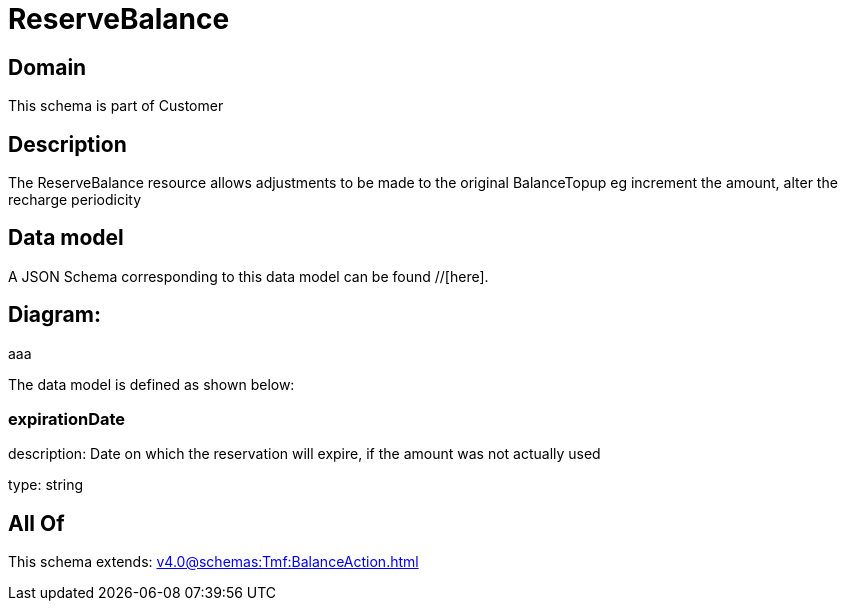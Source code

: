 = ReserveBalance

[#domain]
== Domain

This schema is part of Customer

[#description]
== Description
The ReserveBalance resource allows adjustments to be made to the original BalanceTopup eg increment the amount, alter the recharge periodicity


[#data_model]
== Data model

A JSON Schema corresponding to this data model can be found //[here].

== Diagram:
aaa

The data model is defined as shown below:


=== expirationDate
description: Date on which the reservation will expire, if the amount was not actually used

type: string


[#all_of]
== All Of

This schema extends: xref:v4.0@schemas:Tmf:BalanceAction.adoc[]
